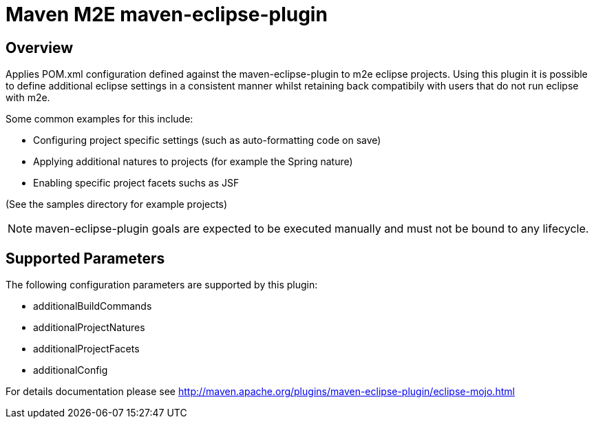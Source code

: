 = Maven M2E maven-eclipse-plugin

== Overview
Applies POM.xml configuration defined against the maven-eclipse-plugin to m2e eclipse projects.  Using this plugin it is possible to define additional eclipse settings in a consistent manner whilst retaining back compatibily with users that do not run eclipse with m2e.

Some common examples for this include:

* Configuring project specific settings (such as auto-formatting code on save)
* Applying additional natures to projects (for example the Spring nature)
* Enabling specific project facets suchs as JSF

(See the samples directory for example projects) 

NOTE: maven-eclipse-plugin goals are expected to be executed manually and must not be bound to any lifecycle. 
  
== Supported Parameters
The following configuration parameters are supported by this plugin:

* additionalBuildCommands
* additionalProjectNatures
* additionalProjectFacets
* additionalConfig

For details documentation please see http://maven.apache.org/plugins/maven-eclipse-plugin/eclipse-mojo.html
